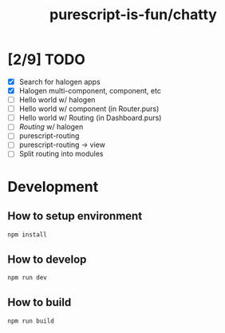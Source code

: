 #+TITLE:      purescript-is-fun/chatty
#+OPTIONS:    ^:{}
#+REPOSITORY: https://github.com/luckynum7/purescript-is-fun

* [2/9] TODO
  - [X] Search for halogen apps
  - [X] Halogen multi-component, component, etc
  - [ ] Hello world w/ halogen
  - [ ] Hello world w/ component (in Router.purs)
  - [ ] Hello world w/ Routing (in Dashboard.purs)
  - [ ] /Routing/ w/ halogen
  - [ ] purescript-routing
  - [ ] purescript-routing -> view
  - [ ] Split routing into modules
    
* Development

** How to setup environment

#+BEGIN_SRC bash
npm install
#+END_SRC

** How to develop

#+BEGIN_SRC bash
npm run dev
#+END_SRC

** How to build

#+BEGIN_SRC bash
npm run build
#+END_SRC
